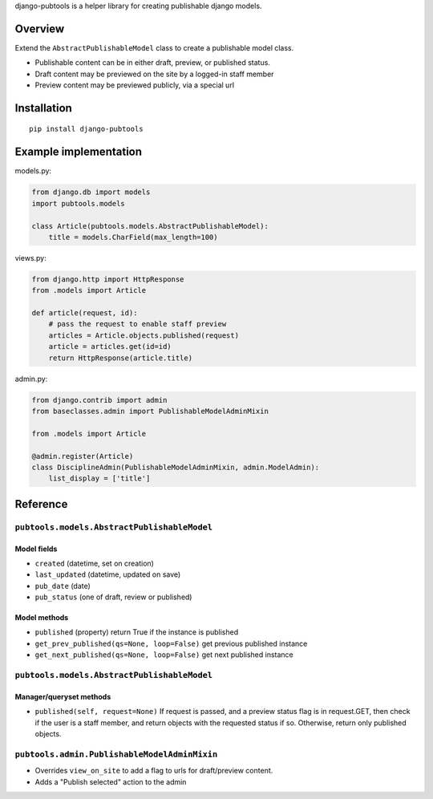 django-pubtools is a helper library for creating publishable django
models.

|Circle CI| |codecov| |Latest Version|

Overview
--------

Extend the ``AbstractPublishableModel`` class to create a publishable
model class.

-  Publishable content can be in either draft, preview, or published
   status.
-  Draft content may be previewed on the site by a logged-in staff
   member
-  Preview content may be previewed publicly, via a special url

Installation
------------

::

    pip install django-pubtools

Example implementation
----------------------

models.py:

.. code:: python

    from django.db import models
    import pubtools.models

    class Article(pubtools.models.AbstractPublishableModel):
        title = models.CharField(max_length=100)

views.py:

.. code:: python

    from django.http import HttpResponse
    from .models import Article

    def article(request, id):
        # pass the request to enable staff preview
        articles = Article.objects.published(request)
        article = articles.get(id=id)
        return HttpResponse(article.title)

admin.py:

.. code:: python

    from django.contrib import admin
    from baseclasses.admin import PublishableModelAdminMixin

    from .models import Article

    @admin.register(Article)
    class DisciplineAdmin(PublishableModelAdminMixin, admin.ModelAdmin):
        list_display = ['title']

Reference
---------

``pubtools.models.AbstractPublishableModel``
~~~~~~~~~~~~~~~~~~~~~~~~~~~~~~~~~~~~~~~~~~~~

Model fields
''''''''''''

-  ``created`` (datetime, set on creation)
-  ``last_updated`` (datetime, updated on save)
-  ``pub_date`` (date)
-  ``pub_status`` (one of draft, review or published)

Model methods
'''''''''''''

-  ``published`` (property) return True if the instance is published
-  ``get_prev_published(qs=None, loop=False)`` get previous published
   instance
-  ``get_next_published(qs=None, loop=False)`` get next published
   instance

``pubtools.models.AbstractPublishableModel``
~~~~~~~~~~~~~~~~~~~~~~~~~~~~~~~~~~~~~~~~~~~~

Manager/queryset methods
''''''''''''''''''''''''

-  ``published(self, request=None)`` If request is passed, and a preview
   status flag is in request.GET, then check if the user is a staff
   member, and return objects with the requested status if so.
   Otherwise, return only published objects.

``pubtools.admin.PublishableModelAdminMixin``
~~~~~~~~~~~~~~~~~~~~~~~~~~~~~~~~~~~~~~~~~~~~~

-  Overrides ``view_on_site`` to add a flag to urls for draft/preview
   content.
-  Adds a "Publish selected" action to the admin

.. |Circle CI| image:: https://circleci.com/gh/gregplaysguitar/django-pubtools.svg?style=svg
   :target: https://circleci.com/gh/gregplaysguitar/django-pubtools
.. |codecov| image:: https://codecov.io/gh/gregplaysguitar/django-pubtools/branch/master/graph/badge.svg
   :target: https://codecov.io/gh/gregplaysguitar/django-pubtools
.. |Latest Version| image:: https://img.shields.io/pypi/v/django-pubtools.svg?style=flat
   :target: https://pypi.python.org/pypi/django-pubtools/
